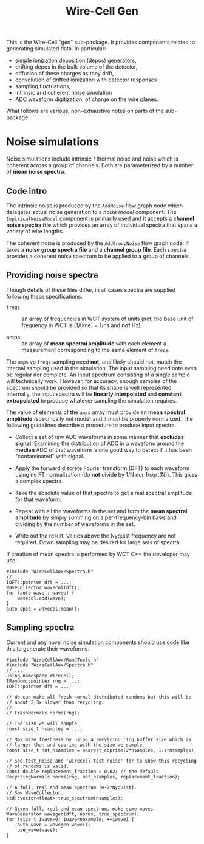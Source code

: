 #+title: Wire-Cell Gen

This is the Wire-Cell "gen" sub-package.  It provides components
related to generating simulated data.  In particular:

- simple ionization deposition (depos) generators,
- drifting depos in the bulk volume of the detector,
- diffusion of these charges as they drift,
- convolution of drifted ionization with detector responses
- sampling fluctuations,
- intrinsic and coherent noise simulation
- ADC waveform digitization. of charge on the wire planes.

What follows are various, non-exhaustive notes on parts of the
sub-package.


* Noise simulations

Noise simulations include intrinsic / thermal noise and noise which is
coherent across a group of channels.  Both are parameterized by a
number of *mean noise spectra*.

** Code intro

The intrinsic noise is produced by the ~AddNoise~ flow graph node which
delegates actual noise generation to a /noise model/ component.  The
~EmpiricalNoiseModel~ component is primarily used and it accepts a
*channel noise spectra file* which provides an array of individual
spectra that spans a variety of wire lengths.

The coherent noise is produced by the ~AddGroupNoise~ flow graph node.
It takes a *noise group spectra file* and a *channel group file*.  Each
spectra provides a coherent noise spectrum to be applied to a group of
channels.

** Providing noise spectra

Though details of these files differ, in all cases spectra are
supplied following these specifications:

- ~freqs~ :: an array of frequencies in WCT system of units (not, the
  base unit of frequency in WCT is [1/time] = 1/ns and *not* Hz).

- amps :: an array of *mean spectral amplitude* with each element a
  measurement corresponding to the same element of ~freqs~.

The ~amps~ vs ~freqs~ sampling need *not*, and likely should not, match the
internal sampling used in the simulation.  The input sampling need
note even be regular nor complete.  An input spectrum consisting of a
single sample will technically work.  However, for accuracy, enough
samples of the spectrum should be provided so that its shape is well
represented.  Internally, the input spectra will be *linearly
interpolated* and *constant extrapolated* to produce whatever sampling
the simulation requires.

The value of elements of the ~amps~ array must provide an *mean spectral
amplitude* (specifically not mode) and it must be properly normalized.
The following guidelines describe a procedure to produce input
spectra.

- Collect a set of raw ADC waveforms in some manner that *excludes
  signal*.  Examining the distribution of ADC in a waveform around the
  *median* ADC of that waveform is one good way to detect if it has been
  "contaminated" with signal.

- Apply the forward discrete Fourier transform (DFT) to each waveform
  using no FT normalization (do *not* divide by 1/N nor 1/sqrt(N)).
  This gives a complex spectra.

- Take the absolute value of that spectra to get a real spectral
  amplitude for that waveform.

- Repeat with all the waveforms in the set and form the *mean spectral
  amplitude* by simply summing on a per-frequency-bin basis and
  dividing by the number of waveforms in the set.

- Write out the result.  Values above the Nyquist frequency are not
  required.  Down sampling may be desired for large sets of spectra.

If creation of mean spectra is performed by WCT C++ the developer may
use:

#+begin_src c++
  #include "WireCellAux/Spectra.h"
  // ...
  IDFT::pointer dft = ...;
  WaveCollector wavecol(dft);
  for (auto wave : waves) {
      wavecol.add(wave);
  }
  auto spec = wavecol.mean();
#+end_src

** Sampling spectra

Current and any novel noise simulation components should use code like
this to generate their waveforms.

#+begin_src c++
  #include "WireCellAux/RandTools.h"
  #include "WireCellAux/Spectra.h"
  // ...
  using namespace WireCell;
  IRandom::pointer rng = ...;
  IDFT::pointer dft = ...;
  
  // We can make all fresh normal-distributed randoms but this will be
  // about 2-3x slower than recycling.
  // 
  // FreshNormals norms(rng);
  
  // The size we will sample
  const size_t nsamples = ...;
  
  // Maximize freshness by using a recylcing ring buffer size which is
  // larger than and coprime with the size we sample
  const size_t not_nsamples = nearest_coprime(2*nsamples, 1.7*nsamples);
  
  // See test_noise and 'wirecell-test noise' for to show this recycling
  // of randoms is valid.
  const double replacement_fraction = 0.02; // the default
  RecyclingNormals norms(rng, not_nsamples, replacement_fraction);
  
  // A full, real and mean spectrum [0-2*Nyquist].
  // See WaveCollector.
  std::vector<float> true_spectrum(nsamples);
  
  // Given full, real and mean spectrum, make some waves
  WaveGenerator wavegen(dft, norms, true_spectrum);
  for (size_t iwave=0; iwave<nexample; ++iwave) {
      auto wave = wavegen.wave();
      use_wave(wave);
  }
#+end_src

